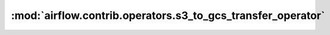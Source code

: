 :mod:`airflow.contrib.operators.s3_to_gcs_transfer_operator`
============================================================

.. py:module:: airflow.contrib.operators.s3_to_gcs_transfer_operator

.. autoapi-nested-parse::

   This module is deprecated.
   Please use `airflow.providers.google.cloud.operators.cloud_storage_transfer_service`.



